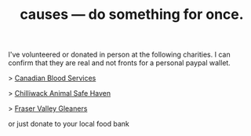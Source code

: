 #+TITLE: causes — do something for once.
#+LAYOUT: short
#+SKIP_TITLE: true

I've volunteered or donated in person at the following charities. I can confirm that they are real and not fronts for a personal paypal wallet.

> [[https://www.blood.ca/en/our-story][Canadian Blood Services]]

> [[https://www.chilliwacksafehaven.com][Chilliwack Animal Safe Haven]]

> [[https://www.fvgleaners.org][Fraser Valley Gleaners]]

or just donate to your local food bank
